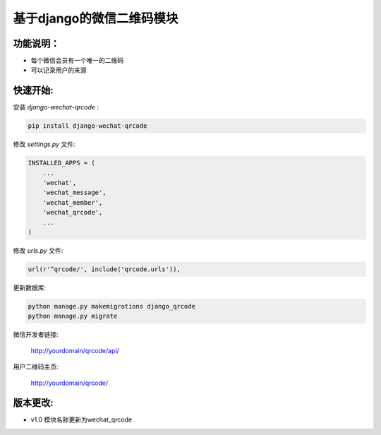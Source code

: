 基于django的微信二维码模块
============================

功能说明：
----------

- 每个微信会员有一个唯一的二维码
- 可以记录用户的来源

快速开始:
---------

安装 *django-wechat-qrcode* :

.. code-block::

    pip install django-wechat-qrcode

修改 *settings.py* 文件:

.. code-block::

    INSTALLED_APPS = (
        ...
        'wechat',
        'wechat_message',
        'wechat_member',
        'wechat_qrcode',
        ...
    )

修改 *urls.py* 文件:

.. code-block::

    url(r'^qrcode/', include('qrcode.urls')),

更新数据库:

.. code-block::

   python manage.py makemigrations django_qrcode
   python manage.py migrate

微信开发者链接:

    http://yourdomain/qrcode/api/

用户二维码主页:

    http://yourdomain/qrcode/


版本更改:
---------
- v1.0 模块名称更新为wechat_qrcode
